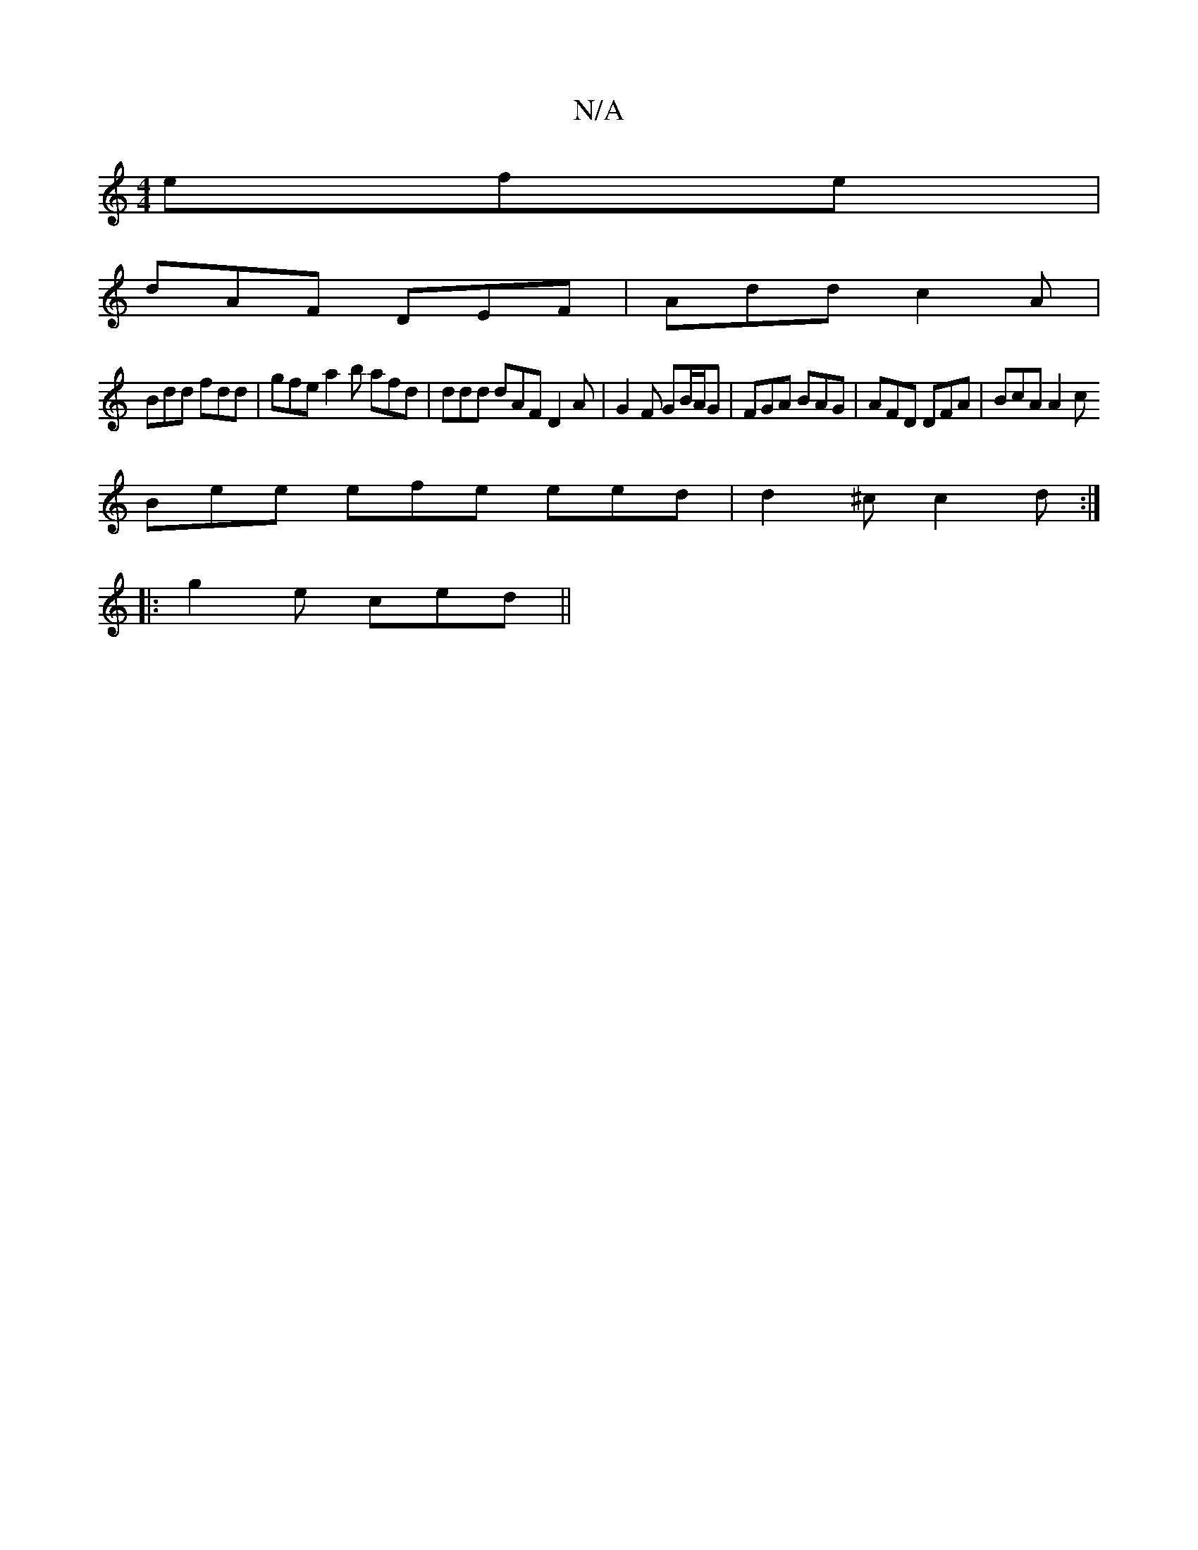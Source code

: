 X:1
T:N/A
M:4/4
R:N/A
K:Cmajor
efe |
dAF DEF | Add c2A |
Bdd fdd | gfe a2 b afd | ddd dAF D2A | G2F GB/A/G | FGA BAG | AFD DFA | BcA A2c 
Bee efe eed | d2^c c2d :|
|: g2e ced ||

|: cBc BAA | dBG A2 B |[1FGB AFE | FEc E2E :|2 cdc d
